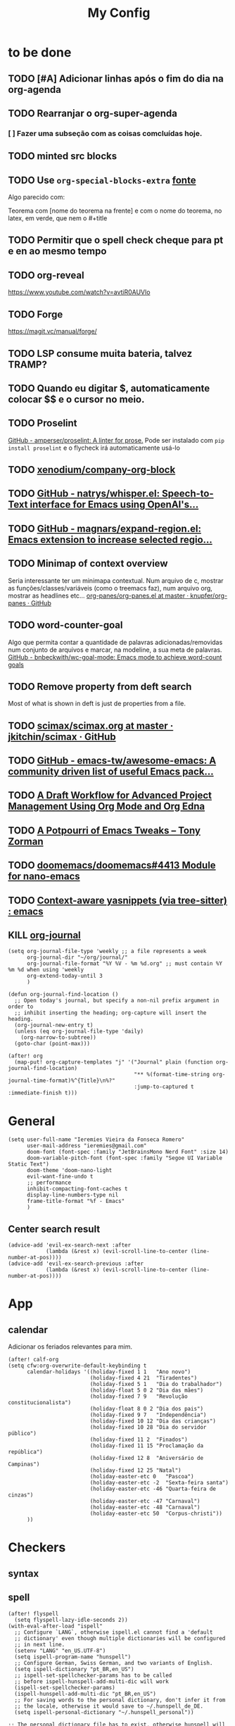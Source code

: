 #+TITLE: My Config
#+PROPERTY: header-args :tangle config.el
#+STARTUP: overview

* to be done
** TODO [#A] Adicionar linhas após o fim do dia na org-agenda
** TODO Rearranjar o org-super-agenda
*** [ ] Fazer uma subseção com as coisas comcluídas hoje.
** TODO minted src blocks
** TODO Use =org-special-blocks-extra= [[https://alhassy.github.io/org-special-block-extras/#Equational-Proofs][fonte]]
Algo parecido com:
#+begin_theorem [Nome do teorema]
Teorema com [nome do teorema na frente] e com o nome do teorema, no latex, em verde, que nem o #+title
#+end_theorem
** TODO Permitir que o spell check cheque para pt e en ao mesmo tempo

** TODO org-reveal
https://www.youtube.com/watch?v=avtiR0AUVlo
** TODO Forge
https://magit.vc/manual/forge/
** TODO LSP consume muita bateria, talvez TRAMP?
** TODO Quando eu digitar $, automaticamente colocar $$ e o cursor no meio.
** TODO Proselint
[[https://github.com/amperser/proselint][GitHub - amperser/proselint: A linter for prose.]]
Pode ser instalado com ~pip install proselint~ e o flycheck irá automaticamente usá-lo
** TODO [[https://github.com/xenodium/company-org-block][xenodium/company-org-block]]
** TODO [[https://github.com/natrys/whisper.el][GitHub - natrys/whisper.el: Speech-to-Text interface for Emacs using OpenAI's...]]
** TODO [[https://github.com/magnars/expand-region.el][GitHub - magnars/expand-region.el: Emacs extension to increase selected regio...]]
** TODO Minimap of context overview
Seria interessante ter um minimapa contextual. Num arquivo de c, mostrar as funções/classes/variáveis (como o treemacs faz), num arquivo org, mostrar as headlines etc...
[[https://github.com/knupfer/org-panes/blob/master/org-panes.el][org-panes/org-panes.el at master · knupfer/org-panes · GitHub]]
** TODO word-counter-goal
Algo que permita contar a quantidade de palavras adicionadas/removidas num conjunto de arquivos e marcar, na modeline, a sua meta de palavras.
[[https://github.com/bnbeckwith/wc-goal-mode][GitHub - bnbeckwith/wc-goal-mode: Emacs mode to achieve word-count goals]]

** TODO Remove property from deft search
Most of what is shown in deft is just de properties from a file.
** TODO [[https://github.com/jkitchin/scimax/blob/master/scimax.org][scimax/scimax.org at master · jkitchin/scimax · GitHub]]
** TODO [[https://github.com/emacs-tw/awesome-emacs][GitHub - emacs-tw/awesome-emacs: A community driven list of useful Emacs pack...]]
** TODO [[https://karl-voit.at/2020/08/14/project-mgt-draft/][A Draft Workflow for Advanced Project Management Using Org Mode and Org Edna]]
** TODO [[https://tony-zorman.com/posts/2022-10-22-emacs-potpourri.html][A Potpourri of Emacs Tweaks – Tony Zorman]]
** TODO [[https://github.com/doomemacs/doomemacs/issues/4413][doomemacs/doomemacs#4413 Module for nano-emacs]]
** TODO [[https://www.reddit.com/r/emacs/comments/zkb7aq/contextaware_yasnippets_via_treesitter/][Context-aware yasnippets (via tree-sitter) : emacs]]
** KILL [[https://github.com/bastibe/org-journal][org-journal]]
CLOSED: [2022-11-17 qui 16:27]

#+begin_src elisp :tangle no
(setq org-journal-file-type 'weekly ;; a file represents a week
      org-journal-dir "~/org/journal/"
      org-journal-file-format "%Y %V - %m %d.org" ;; must contain %Y %m %d when using 'weekly
      org-extend-today-until 3
      )

(defun org-journal-find-location ()
  ;; Open today's journal, but specify a non-nil prefix argument in order to
  ;; inhibit inserting the heading; org-capture will insert the heading.
  (org-journal-new-entry t)
  (unless (eq org-journal-file-type 'daily)
    (org-narrow-to-subtree))
  (goto-char (point-max)))

(after! org
  (map-put! org-capture-templates "j" '("Journal" plain (function org-journal-find-location)
                                        "** %(format-time-string org-journal-time-format)%^{Title}\n%?"
                                        :jump-to-captured t :immediate-finish t)))
#+end_src

* General
#+BEGIN_SRC elisp
(setq user-full-name "Ieremies Vieira da Fonseca Romero"
      user-mail-address "ieremies@gmail.com"
      doom-font (font-spec :family "JetBrainsMono Nerd Font" :size 14)
      doom-variable-pitch-font (font-spec :family "Segoe UI Variable Static Text")
      doom-theme 'doom-nano-light
      evil-want-fine-undo t
      ;; performance
      inhibit-compacting-font-caches t
      display-line-numbers-type nil
      frame-title-format "%f - Emacs"
      )
#+end_src
#+RESULTS:
: %f - Emacs

** Center search result
#+begin_src elisp
(advice-add 'evil-ex-search-next :after
            (lambda (&rest x) (evil-scroll-line-to-center (line-number-at-pos))))
(advice-add 'evil-ex-search-previous :after
            (lambda (&rest x) (evil-scroll-line-to-center (line-number-at-pos))))
#+end_src

* App
** calendar
Adicionar os feriados relevantes para mim.
#+begin_src elisp :results silent
(after! calf-org
(setq cfw:org-overwrite-default-keybinding t
      calendar-holidays '((holiday-fixed 1 1   "Ano novo")
                          (holiday-fixed 4 21  "Tiradentes")
                          (holiday-fixed 5 1   "Dia do trabalhador")
                          (holiday-float 5 0 2 "Dia das mães")
                          (holiday-fixed 7 9   "Revolução constitucionalista")
                          (holiday-float 8 0 2 "Dia dos pais")
                          (holiday-fixed 9 7   "Independência")
                          (holiday-fixed 10 12 "Dia das crianças")
                          (holiday-fixed 10 28 "Dia do servidor público")
                          (holiday-fixed 11 2  "Finados")
                          (holiday-fixed 11 15 "Proclamação da república")
                          (holiday-fixed 12 8  "Aniversário de Campinas")
                          (holiday-fixed 12 25 "Natal")
                          (holiday-easter-etc 0   "Pascoa")
                          (holiday-easter-etc -2  "Sexta-feira santa")
                          (holiday-easter-etc -46 "Quarta-feira de cinzas")
                          (holiday-easter-etc -47 "Carnaval")
                          (holiday-easter-etc -48 "Carnaval")
                          (holiday-easter-etc 50  "Corpus-christi"))
      ))
#+end_src

* Checkers
** syntax
** spell
#+begin_src elisp
(after! flyspell
  (setq flyspell-lazy-idle-seconds 2))
(with-eval-after-load "ispell"
  ;; Configure `LANG`, otherwise ispell.el cannot find a 'default
  ;; dictionary' even though multiple dictionaries will be configured
  ;; in next line.
  (setenv "LANG" "en_US.UTF-8")
  (setq ispell-program-name "hunspell")
  ;; Configure German, Swiss German, and two variants of English.
  (setq ispell-dictionary "pt_BR,en_US")
  ;; ispell-set-spellchecker-params has to be called
  ;; before ispell-hunspell-add-multi-dic will work
  (ispell-set-spellchecker-params)
  (ispell-hunspell-add-multi-dic "pt_BR,en_US")
  ;; For saving words to the personal dictionary, don't infer it from
  ;; the locale, otherwise it would save to ~/.hunspell_de_DE.
  (setq ispell-personal-dictionary "~/.hunspell_personal"))

;; The personal dictionary file has to exist, otherwise hunspell will
;; silently not use it.
(unless (file-exists-p ispell-personal-dictionary)
  (write-region "" nil ispell-personal-dictionary nil 0))
#+end_src

#+RESULTS:

** grammar
Pode ser instalado com ~pacman -S languagetool~
#+begin_src elisp :tangle packages.el
(package! languagetool
  :recipe (:host github :repo "PillFall/languagetool.el"))
#+end_src
#+begin_src elisp
;; source : doom's grammar module
(use-package! languagetool
  :commands (langtool-check
             langtool-check-done
             langtool-show-message-at-point
             langtool-correct-buffer)
  :config
    (setq languagetool-java-arguments '("-Dfile.encoding=UTF-8"
                                    "-cp" "/usr/share/languagetool:/usr/share/java/languagetool/*")
      languagetool-console-command "org.languagetool.commandline.Main"
      languagetool-server-command "org.languagetool.server.HTTPServer"))
#+end_src

* Completion
** Company
#+begin_src elisp
(after! company
  (setq company-idle-delay 0.5
        company-box-scrollbar nil))
#+end_src

** Vertico
Remove hiden files (dot files) from search.
#+begin_src elisp
;; add to $DOOMDIR/config.el, thank @henrik
(defadvice! ignore-dot-prefix-in-file-completion-table (fun str pred flag)
  "Call `completion-file-name-table' with a predicate that
ignores matches starting with a dot, unless STR starts with a
dot."
  :around #'completion-file-name-table
  (funcall fun str
           (cond ((string-prefix-p "." (file-name-nondirectory str))
                  pred)
                 ((not pred)
                  (lambda (str)
                    (not (string-prefix-p "." str))))
                 ((lambda (str)
                    (and (not (string-prefix-p "." str))
                         (funcall pred str)))))
           flag))

#+end_src

* editor
* emacs
** Dired
#+begin_src elisp
(after! (:and dired evil-collection)
  ;; allow for some movimentation in files like ranger
  (evil-collection-define-key 'normal 'dired-mode-map
    "h" 'dired-up-directory
    "l" 'dired-find-file)
  (setq delete-by-moving-to-trash t
        ;; when u have 2 dired buffers, assume the other is the target
        dired-dwin-target t)
  ;; always hide details
  (add-hook 'dired-mode-hook
      (lambda ()
        (dired-hide-details-mode)))
  )
#+end_src
*** TODO https://github.com/Fuco1/dired-hacks/blob/master/dired-subtree.el
* org
** General config
#+begin_src elisp
(after! org
  (setq org-directory "~/org/"
        org-export-with-todo-keywords 'nil ; remove todo keywords from exports
        org-log-done 'time ; log when a task was closed
        org-archive-location ".%s_archive::"
        org-blank-before-new-entry '((heading . t) (plain-list-item . auto))
        org-export-default-language "pt"
        )

  (map! :leader :desc "Paste org subtree" "m s p"#'org-paste-subtree
                :desc "Yank org subtree"  "m s y"#'org-copy-subtree
                ;; switching capture with scratch
                :desc "Org capture"    "x"#'org-capture
                :desc "Scratch buffer" "X"#'doom/open-scratch-buffer)
  )
#+end_src

** Smart quotes
Está faltando a configuração para pt-br.
#+begin_src elisp :results silent
(after! ox
(add-to-list 'org-export-smart-quotes-alist
 '("pt"
  (primary-opening :utf-8 "“" :html "&ldquo;" :latex "``" :texinfo "``")
  (primary-closing :utf-8 "”" :html "&rdquo;" :latex "''" :texinfo "''")
  (secondary-opening :utf-8 "‘" :html "&lsquo;" :latex "`" :texinfo "`")
  (secondary-closing :utf-8 "’" :html "&rsquo;" :latex "'" :texinfo "'")
  (apostrophe :utf-8 "’" :html "&rsquo;"))
 ))
#+end_src

** Latex
#+begin_src elisp
(after! org
  (setq org-highlight-latex-and-related '(native script entities)))
#+end_src

*** KILL Compiling latex images (org-fragtog)
Permite que imagens latex sejam autocompiladas e substituidas

#+BEGIN_SRC elisp :tangle packages.el
(package! org-fragtog)
#+END_SRC

#+BEGIN_SRC elisp :tangle no
(add-hook 'org-mode-hook 'org-fragtog-mode)
#+END_SRC
*** Centering latex preview fragments
Código retirado de [[https://github.com/jkitchin/scimax][scimax]] para centralizar os preview de latex.
Também conferir [[https://kitchingroup.cheme.cmu.edu/blog/category/orgmode/4/][eq]] para corrigir o número de equações.

#+begin_src elisp :tangle packages.el
(package! ov
  :recipe (:host github :repo "emacsorphanage/ov"))
#+end_src
#+begin_src elisp
(use-package ov)
(after! org
(plist-put org-format-latex-options :justify 'center))
;; * Fragment justification
(defun scimax-org-latex-fragment-justify (justification)
  "Justify the latex fragment at point with JUSTIFICATION.
JUSTIFICATION is a symbol for 'left, 'center or 'right."
  (interactive
   (list (intern-soft
          (completing-read "Justification (left): " '(left center right)
                           nil t nil nil 'left))))
  (let* ((ov (ov-at))
    (beg (ov-beg ov))
    (end (ov-end ov))
    (shift (- beg (line-beginning-position)))
    (img (overlay-get ov 'display))
    (img (and (and img (consp img) (eq (car img) 'image)
         (image-type-available-p (plist-get (cdr img) :type)))
         img))
    space-left offset)
    (when (and img
          ;; This means the equation is at the start of the line
          (= beg (line-beginning-position))
          (or
           (string= "" (s-trim (buffer-substring end (line-end-position))))
           (eq 'latex-environment (car (org-element-context)))))
      (setq space-left (- (window-max-chars-per-line) (car (image-size img)))
            offset (floor (cond
                           ((eq justification 'center)
                            (- (/ space-left 2) shift))
                           ((eq justification 'right)
                            (- space-left shift))
                           (t
                            0))))
      (when (>= offset 0)
        (overlay-put ov 'before-string (make-string offset ?\ ))))))

(defun scimax-org-latex-fragment-justify-advice (beg end image imagetype)
  "After advice function to justify fragments."
  (scimax-org-latex-fragment-justify (or (plist-get org-format-latex-options :justify) 'left)))

(defun scimax-toggle-latex-fragment-justification ()
  "Toggle if LaTeX fragment justification options can be used."
  (interactive)
  (if (not (get 'scimax-org-latex-fragment-justify-advice 'enabled))
        (progn
          (advice-add 'org--make-preview-overlay :after 'scimax-org-latex-fragment-justify-advice)
          (put 'scimax-org-latex-fragment-justify-advice 'enabled t)
          (message "Latex fragment justification enabled"))
        (advice-remove 'org--make-preview-overlay 'scimax-org-latex-fragment-justify-advice)
        (put 'scimax-org-latex-fragment-justify-advice 'enabled nil)
        (message "Latex fragment justification disabled")))

(scimax-toggle-latex-fragment-justification)
#+end_src
*** Default preamble
#+begin_src elisp
(after! org
  (add-to-list 'org-latex-packages-alist '("" "amsthm" t))
  (add-to-list 'org-latex-packages-alist '("AUTO" "babel" t))
  (add-to-list 'org-latex-packages-alist '("" "todonotes" t))  )
#+end_src

** Agenda
#+begin_src elisp
(after! org-agenda
  (setq org-agenda-restore-windows-after-quit t

        ;; show only two windows, the current and org-agenda
        org-agenda-window-setup 'reorganize-frame

        ;; I want it to be from the last sunday to the next wednesday (+11d)
        org-agenda-span 'day
        org-agenda-start-day nil
        ;; org-agenda-start-on-weekday 0

        ;; It will only show a warning of a deadline if it is between scheduled and deadline
        org-agenda-skip-deadline-prewarning-if-scheduled 'pre-scheduled

        ;; I think this one refers to continue to show scheduled after deadline has passed
        org-agenda-skip-scheduled-delay-if-deadline 'post-deadline

        org-agenda-start-with-log-mode t
        org-agenda-log-mode-items '(clock)
        org-agenda-weekend-days '(6)
        org-agenda-columns-add-appointments-to-effort-sum  t
        org-enforce-todo-dependencies nil
        org-agenda-block-separator ""
        )
  ;; Workaround to add all .org file to agenda
  (load-library "find-lisp")
  (setq org-agenda-files (append (find-lisp-find-files "~/org" "\.org$")
                                 (find-lisp-find-files "~/proj" "\.org$")))
  )
#+end_src
*** [[https://github.com/alphapapa/org-super-agenda][org-super-agenda]]
#+begin_src elisp :tangle packages.el
(package! org-super-agenda)
#+end_src
#+begin_src elisp
(use-package org-super-agenda
  :after org-agenda
  :init
  (setq date-plus-30 (org-read-date nil nil "+30")
        org-super-agenda-groups `((:discard (:deadline (after, date-plus-30)))
                                  (:name "Late!"
                                         :scheduled past
                                         :deadline past)
                                  (:name "Today"
                                         :time-grid t
                                         :deadline today
                                         :scheduled today)
                                  (:name "Comming up..."
                                         :auto-category t
                                         )))
  (org-super-agenda-mode))
#+end_src

*** [[github:alphapapa/org-ql][org-ql]]
#+begin_src elisp :tangle packages.el
(package! org-ql)
#+end_src

Esse comando serve para complementar a minha agenda.
Nele, eu quero a agenda do dia e, embaixo, uma lista das tarefas futuras que não possuem scheduled
#+begin_src elisp
(after! org-agenda
  (setq date-plus-15 (org-read-date nil nil "+15")
        org-agenda-custom-commands
        '(("h" "Daily view"
           ((agenda)
            (org-ql-block '(and (todo "TODO")
                                (not (scheduled))
                                (not (deadline))
                                (not (descendants (todo "TODO")))
                                )
                          ((org-ql-block-header "Backlog")))
            ))
          )
        )

  (defun my-agenda-command ()
    "Abre a custon view diária da agenda"
    (interactive)
    (org-agenda nil "h"))

  (map! (:map org-mode-map
         :leader
         "a" #'my-agenda-command))
  )
(after! org-agenda
  (setq org-agenda-cmp-user-defined 'my-cmp-agenda))
#+end_src

** Research workflow
For getting a bibliography, I use Zotero to get the informations and copy over to =~/arq/bib.bib= using Jabref.
*** [[https://github.com/emacs-citar/citar][citar]]
Using emacs builtin reference managent.
#+begin_src elisp
(after! citar
  (setq! citar-bibliography '("~/arq/bib.bib")
         org-cite-global-bibliography '("~/arq/bib.bib")
         citar-notes-paths '("~/org/bib")
         citar-library-paths '("~/arq/files/")
         citar-notes-paths '("~/org/roam/references/")
         ))
#+end_src

**** [[https://github.com/andras-simonyi/org-cite-csl-activate][andras-simonyi/org-cite-csl-activate]]
#+begin_src elisp :tangle packages.el
(package! oc-csl-activate
  :recipe(:host github :repo "andras-simonyi/org-cite-csl-activate"))
#+end_src

#+begin_src elisp
(after! citar
(require 'oc-csl-activate)
(setq org-cite-activate-processor 'csl-activate))

(add-hook 'org-mode-hook (lambda () (cursor-sensor-mode 1)))
#+end_src
*** [[https://www.orgroam.com/manual.html][org-roam]]
#+begin_src elisp
(after! org-roam
  (setq org-roam-directory "~/org/roam"
        org-roam-mode-sections (list #'org-roam-backlinks-section
                                     #'org-roam-reflinks-section
                                     #'org-roam-unlinked-references-section
                                     )
        org-roam-capture-templates  '(("d" "default" plain "%?"
                                       :if-new (file+head "${slug}.org"
                                                          "#+title: ${title}\n#+created: %U\n\n%?")
                                       :unnarrowed t))
        ))
#+end_src

#+RESULTS:
| d | default | plain | %? | :if-new | (file+head ${slug}.org #+title: ${title} |

**** org-roam-bibtex
#+begin_src elisp :tangle packages.el
(package! org-roam-bibtex
  :recipe (:host github :repo "org-roam/org-roam-bibtex"))

;; When using org-roam via the `+roam` flag
(unpin! org-roam)

;; When using bibtex-completion via the `biblio` module
(unpin! bibtex-completion helm-bibtex ivy-bibtex)
#+end_src
[cite:@Malaguti2010SurveyVertexColoring]
#+begin_src elisp
(use-package org-roam-bibtex
  :after org-roam
  :config
  (org-roam-bibtex-mode)
  (setq orb-roam-ref-format 'org-cite))

(after! org-roam
  (add-to-list 'org-roam-mode-sections 'orb-section-reference t)
  (add-to-list 'org-roam-mode-sections 'orb-section-absctract t)
  (add-to-list 'org-roam-mode-sections 'orb-section-file t)
  (setq orb-preformat-keywords
        '("citekey" "title" "url" "author-or-editor" "keywords" "file")
        orb-process-file-keyword t
        orb-attached-file-extensions '("pdf"))

  (add-to-list  'org-roam-capture-templates
                '(("r" "bibliography reference" plain
                   (file "~.doom.d/template/org-roam-bibtex-noter.org")
                   :target
                   (file+head "references/${citekey}.org" "#+title: ${title}\n"))))  )
#+end_src


**** org-roam-ui
Seems to drain a lot of battery, so I won't turn it on automatically.
#+begin_src elisp :tangle packages.el
(package! websocket)
(package! org-roam-ui)
#+end_src
#+begin_src elisp :tangle no
(use-package! websocket
    :after org-roam)

(use-package! org-roam-ui
    :after org-roam
    :config
    (setq org-roam-ui-sync-theme t
          org-roam-ui-follow t
          org-roam-ui-update-on-save t
          org-roam-ui-open-on-start t))
#+end_src
*** org-noter

#+begin_src elisp :tangle packages.el
(package! org-noter
  :recipe (:host github :repo "dmitrym0/org-noter-plus-djvu"))
(package! org-noter-pdftools
  :recipe (:host github :repo "fuxialexander/org-pdftools"))
(package! org-pdftools
  :recipe (:host github :repo "fuxialexander/org-pdftools"))
#+end_src

#+begin_src elisp
(use-package! org-noter
  :config
  (setq
   org-noter-pdftools-markup-pointer-color "yellow"
   org-noter-notes-search-path '("~/org/notes/")
   ;; org-noter-insert-note-no-questions t
   org-noter-doc-split-fraction '(0.4 . 06)
   org-noter-always-create-frame nil
   org-noter-hide-other nil
   org-noter-pdftools-free-pointer-icon "Note"
   org-noter-pdftools-free-pointer-color "red"
   org-noter-kill-frame-at-session-end nil
   org-noter-auto-save-last-location t
   org-noter-separate-notes-from-heading t
   )
  (map! :map (pdf-view-mode)
        :leader
        (:prefix-map ("n" . "notes")
          :desc "Write notes"                    "w" #'org-noter)
        )
  )
#+end_src
#+begin_src elisp
(use-package! org-pdftools
  :hook (org-load . org-pdftools-setup-link))

(use-package! org-noter-pdftools
  :after org-noter
  :config
  (with-eval-after-load 'pdf-annot
    (add-hook 'pdf-annot-activate-handler-functions #'org-noter-pdftools-jump-to-note)
    )
  )
#+end_src
**** TODO https://github.com/yuchen-lea/org-media-note

* lang
** latex
#+BEGIN_SRC elisp
(setq +latex-viewers '(zathura))
#+END_SRC
* tools
* ui
** [[https://github.com/jrblevin/deft][deft]]
If no files match your search string, pressing RET will create a new file using the string as the title. But I am not sure if this will conflict with =org-roam=
#+begin_src elisp
(after! deft
  (setq deft-directory "~/org/"
        deft-extensions '("org","txt")
        deft-recursive t))
#+end_src
** ophints
#+begin_src elisp
(after! evil-goggles
  (evil-goggles-mode)

  ;; optionally use diff-mode's faces; as a result, deleted text
  ;; will be highlighed with `diff-removed` face which is typically
  ;; some red color (as defined by the color theme)
  ;; other faces such as `diff-added` will be used for other actions
  (evil-goggles-use-diff-faces))
#+end_src
** treemacs
#+begin_src elisp
(after! treemacs
  (setq treemacs-width 25
        treemacs-show-hidden-files 'nil
        treemacs-hide-gitignored-files-mode 't
        ))
#+end_src
** doom-modeline
#+begin_src elisp
(setq doom-modeline-modal nil)
#+end_src

#+RESULTS:
: t

* N A N O
#+begin_src elisp :tangle packages.el
(package! doom-nano
  :recipe (:host github :repo "ieremies/doom-nano"))
#+end_src

#+begin_src elisp
(require 'doom-nano-ui)
(setq doom-theme 'doom-nano-light) ;; or dark
#+end_src

#+RESULTS:
: doom-nano-light

Outras mudanças que eu fiz.
#+begin_src elisp
(add-to-list 'load-path "~/bin/nano-emacs/")
(require 'nano-theme-light)
(require 'nano-writer)
(set-face-attribute 'org-document-title nil
                    :foreground nano-color-salient :weight 'bold)
(set-face-attribute 'org-document-info nil
                    :foreground nano-color-salient)
(set-face-attribute 'org-list-dt nil
                    :foreground nano-color-salient)
(set-face-attribute 'org-level-1 nil
                    :weight 'bold)
;; (set-face-attribute 'flyspell-incorrect nil
;;                     :foreground nano-color-foreground
;;                     :underline `(:style wave :color nano-color-salient))
;; TODO Changed buffer modeline
;; TODO Flyspell incorrect
;; TODO org-link underline
#+end_src

#+RESULTS:

#+begin_src elisp
(require 'nano-faces)
(nano-faces)
(require 'nano-theme)
(nano-theme--mode-line)
(require 'nano-modeline)
#+end_src

#+RESULTS:
: nano-modeline
* scimax
Documentation: scimax.org

Packages that may be of some interest:
- org-db.el :: sql database for org-mode files
  - org-db-fulltext.el
  - org-db-images.el

- scimax-ob.el :: src edit inspired by jupiter notebook
  - scimax-ob-flycheck.org

- scimax-org.el :: org-use-speed-commands, org-image-actual-width
  - scimax-org-attachments.el
  - scimax-org-babel-python.el
  - scimax-org-images.el
  - scimax-org-latex.el
  - scimax-org-src-blocks.el
  - scimax-org-table.el

- scimax-yas.el :: snippets
  - snippets

- scimax.el :: general scimax configuration
- scimax-autoformat-abbrev.el :: abreviations and auto expansions
- scimax-build.el :: build org file based on src named "build"
- scimax-editmarks.org :: [[https://github.com/CriticMarkup/CriticMarkup-toolkit][CriticMarkup]]
- scimax-functional-text.el :: links to email, hashtags, usernames, commits, pr...
- scimax-@-links.el :: @ to insert links to convenient things
- scimax-link-thumbnails.el :: TODO
- scimax-literate-programming.el ::  TODO
- scimax-lob.el :: [[https://git.sr.ht/~bzg/worg/tree/master/item/library-of-babel.org][library-of-babel.org]]
  - scimax-lob

scimax-notebook.org
subfiles
help-fns+.el
words.el
* Modern
#+begin_src elisp :tangle packages.el
(package! org-modern
  :recipe (:host github :repo "minad/org-modern"))
#+end_src
* Olivetti
#+begin_src elisp :tangle packages.el
(package! olivetti
  :recipe (:host github :repo "rnkn/olivetti"))
#+end_src
